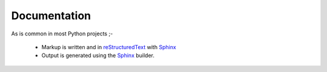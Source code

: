 =============
Documentation
=============
As is common in most Python projects ;-

 * Markup is written and  in reStructuredText_ with Sphinx_
 * Output is generated using the Sphinx_ builder.

.. _reStructuredText: http://www.sphinx-doc.org/en/stable/rest.html
.. _Sphinx: http://www.sphinx-doc.org/en/stable/
